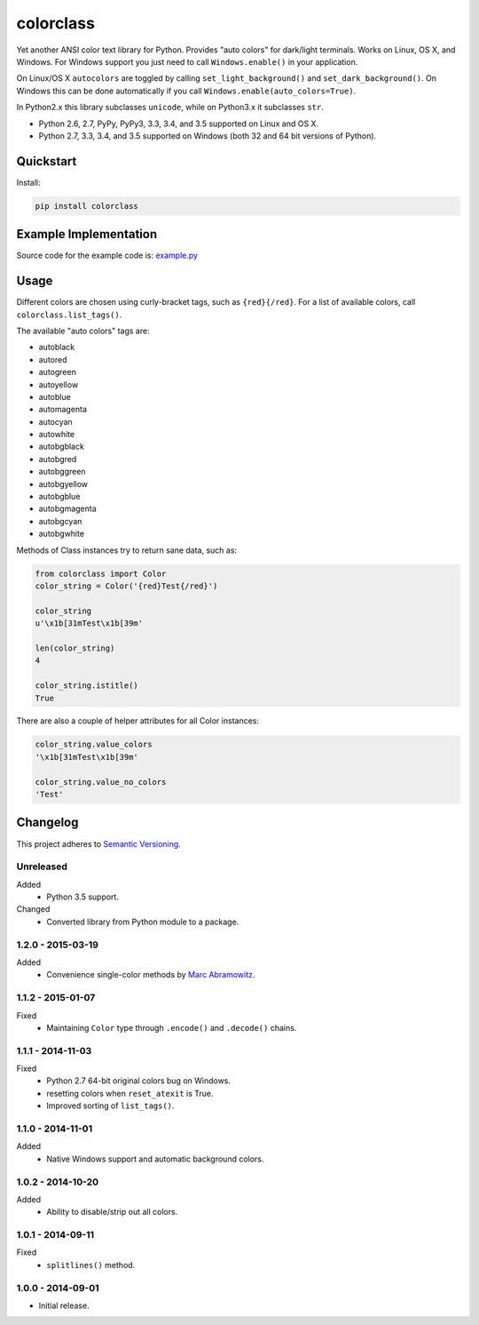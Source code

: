 ==========
colorclass
==========

Yet another ANSI color text library for Python. Provides "auto colors" for dark/light terminals. Works on Linux, OS X,
and Windows. For Windows support you just need to call ``Windows.enable()`` in your application.

On Linux/OS X ``autocolors`` are toggled by calling ``set_light_background()`` and ``set_dark_background()``. On Windows
this can be done automatically if you call ``Windows.enable(auto_colors=True)``.

In Python2.x this library subclasses ``unicode``, while on Python3.x it subclasses ``str``.

* Python 2.6, 2.7, PyPy, PyPy3, 3.3, 3.4, and 3.5 supported on Linux and OS X.
* Python 2.7, 3.3, 3.4, and 3.5 supported on Windows (both 32 and 64 bit versions of Python).

.. image:: https://img.shields.io/appveyor/ci/Robpol86/colorclass/master.svg?style=flat-square&label=AppVeyor%20CI
    :target: https://ci.appveyor.com/project/Robpol86/colorclass
    :alt: Build Status Windows

.. image:: https://img.shields.io/travis/Robpol86/colorclass/master.svg?style=flat-square&label=Travis%20CI
    :target: https://travis-ci.org/Robpol86/colorclass
    :alt: Build Status

.. image:: https://img.shields.io/coveralls/Robpol86/colorclass/master.svg?style=flat-square&label=Coveralls
    :target: https://coveralls.io/github/Robpol86/colorclass
    :alt: Coverage Status

.. image:: https://img.shields.io/pypi/v/colorclass.svg?style=flat-square&label=Latest
    :target: https://pypi.python.org/pypi/colorclass
    :alt: Latest Version

.. image:: https://img.shields.io/pypi/dm/colorclass.svg?style=flat-square&label=PyPI%20Downloads
    :target: https://pypi.python.org/pypi/colorclass
    :alt: Downloads

Quickstart
==========

Install:

.. code:: bash

    pip install colorclass

Example Implementation
======================

.. image:: https://github.com/Robpol86/colorclass/raw/master/example.png?raw=true
   :alt: Example Script Screenshot

.. image:: https://github.com/Robpol86/colorclass/raw/master/example_windows.png?raw=true
   :alt: Example Windows Screenshot

Source code for the example code is: `example.py <https://github.com/Robpol86/colorclass/blob/master/example.py>`_

Usage
=====

Different colors are chosen using curly-bracket tags, such as ``{red}{/red}``. For a list of available colors, call
``colorclass.list_tags()``.

The available "auto colors" tags are:

* autoblack
* autored
* autogreen
* autoyellow
* autoblue
* automagenta
* autocyan
* autowhite
* autobgblack
* autobgred
* autobggreen
* autobgyellow
* autobgblue
* autobgmagenta
* autobgcyan
* autobgwhite

Methods of Class instances try to return sane data, such as:

.. code:: python

    from colorclass import Color
    color_string = Color('{red}Test{/red}')

    color_string
    u'\x1b[31mTest\x1b[39m'

    len(color_string)
    4

    color_string.istitle()
    True

There are also a couple of helper attributes for all Color instances:

.. code:: python

    color_string.value_colors
    '\x1b[31mTest\x1b[39m'

    color_string.value_no_colors
    'Test'

Changelog
=========

This project adheres to `Semantic Versioning <http://semver.org/>`_.

Unreleased
----------

Added
    * Python 3.5 support.

Changed
    * Converted library from Python module to a package.

1.2.0 - 2015-03-19
------------------

Added
    * Convenience single-color methods by `Marc Abramowitz <https://github.com/msabramo>`_.

1.1.2 - 2015-01-07
------------------

Fixed
    * Maintaining ``Color`` type through ``.encode()`` and ``.decode()`` chains.

1.1.1 - 2014-11-03
------------------

Fixed
    * Python 2.7 64-bit original colors bug on Windows.
    * resetting colors when ``reset_atexit`` is True.
    * Improved sorting of ``list_tags()``.

1.1.0 - 2014-11-01
------------------

Added
    * Native Windows support and automatic background colors.

1.0.2 - 2014-10-20
------------------

Added
    * Ability to disable/strip out all colors.

1.0.1 - 2014-09-11
------------------

Fixed
    * ``splitlines()`` method.

1.0.0 - 2014-09-01
------------------

* Initial release.
